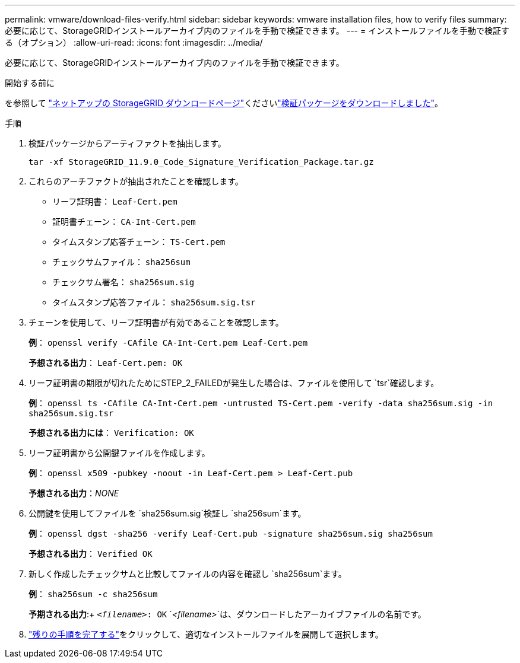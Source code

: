 ---
permalink: vmware/download-files-verify.html 
sidebar: sidebar 
keywords: vmware installation files, how to verify files 
summary: 必要に応じて、StorageGRIDインストールアーカイブ内のファイルを手動で検証できます。 
---
= インストールファイルを手動で検証する（オプション）
:allow-uri-read: 
:icons: font
:imagesdir: ../media/


[role="lead"]
必要に応じて、StorageGRIDインストールアーカイブ内のファイルを手動で検証できます。

.開始する前に
を参照して https://mysupport.netapp.com/site/products/all/details/storagegrid/downloads-tab["ネットアップの StorageGRID ダウンロードページ"^]くださいlink:../vmware/downloading-and-extracting-storagegrid-installation-files.html#vmware-download-verification-package["検証パッケージをダウンロードしました"]。

.手順
. 検証パッケージからアーティファクトを抽出します。
+
`tar -xf StorageGRID_11.9.0_Code_Signature_Verification_Package.tar.gz`

. これらのアーチファクトが抽出されたことを確認します。
+
** リーフ証明書： `Leaf-Cert.pem`
** 証明書チェーン： `CA-Int-Cert.pem`
** タイムスタンプ応答チェーン： `TS-Cert.pem`
** チェックサムファイル： `sha256sum`
** チェックサム署名： `sha256sum.sig`
** タイムスタンプ応答ファイル： `sha256sum.sig.tsr`


. チェーンを使用して、リーフ証明書が有効であることを確認します。
+
*例*： `openssl verify -CAfile CA-Int-Cert.pem Leaf-Cert.pem`

+
*予想される出力*： `Leaf-Cert.pem: OK`

. リーフ証明書の期限が切れたためにSTEP_2_FAILEDが発生した場合は、ファイルを使用して `tsr`確認します。
+
*例*： `openssl ts -CAfile CA-Int-Cert.pem -untrusted TS-Cert.pem -verify -data sha256sum.sig -in sha256sum.sig.tsr`

+
*予想される出力には*： `Verification: OK`

. リーフ証明書から公開鍵ファイルを作成します。
+
*例*： `openssl x509 -pubkey -noout -in Leaf-Cert.pem > Leaf-Cert.pub`

+
*予想される出力*：_NONE_

. 公開鍵を使用してファイルを `sha256sum.sig`検証し `sha256sum`ます。
+
*例*： `openssl dgst -sha256 -verify Leaf-Cert.pub -signature sha256sum.sig sha256sum`

+
*予想される出力*： `Verified OK`

. 新しく作成したチェックサムと比較してファイルの内容を確認し `sha256sum`ます。
+
*例*： `sha256sum -c sha256sum`

+
*予期される出力*:+ `_<filename>_: OK`
`_<filename>_`は、ダウンロードしたアーカイブファイルの名前です。

. link:../vmware/downloading-and-extracting-storagegrid-installation-files.html["残りの手順を完了する"]をクリックして、適切なインストールファイルを展開して選択します。

